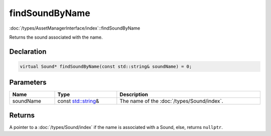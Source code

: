 findSoundByName
===============

:doc:`/types/AssetManagerInterface/index`::findSoundByName

Returns the sound associated with the name.

Declaration
-----------

.. code-block:: cpp

	virtual Sound* findSoundByName(const std::string& soundName) = 0;

Parameters
----------

.. list-table::
	:width: 100%
	:header-rows: 1
	:class: code-table

	* - Name
	  - Type
	  - Description
	* - soundName
	  - const `std::string <https://en.cppreference.com/w/cpp/string/basic_string>`_\&
	  - The name of the :doc:`/types/Sound/index`.

Returns
-------

A pointer to a :doc:`/types/Sound/index` if the name is associated with a Sound, else, returns ``nullptr``.